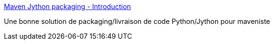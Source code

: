 :jbake-type: post
:jbake-status: published
:jbake-title: Maven Jython packaging - Introduction
:jbake-tags: python,jython,java,maven,plugin,programming,_mois_mai,_année_2016
:jbake-date: 2016-05-26
:jbake-depth: ../
:jbake-uri: shaarli/1464248339000.adoc
:jbake-source: https://nicolas-delsaux.hd.free.fr/Shaarli?searchterm=http%3A%2F%2Fmavenjython.sourceforge.net%2Fcompile%2Findex.html&searchtags=python+jython+java+maven+plugin+programming+_mois_mai+_ann%C3%A9e_2016
:jbake-style: shaarli

http://mavenjython.sourceforge.net/compile/index.html[Maven Jython packaging - Introduction]

Une bonne solution de packaging/livraison de code Python/Jython pour maveniste

